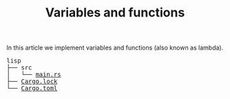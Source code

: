 #+TITLE: Variables and functions

In this article we implement variables and functions (also known as lambda).

#+BEGIN_EXPORT html
<pre>
lisp
├── src
│   └── <a href="./lisp/src/main.rs">main.rs</a>
├── <a href="./lisp/Cargo.lock">Cargo.lock</a>
└── <a href="./lisp/Cargo.toml">Cargo.toml</a>
</pre>
#+END_EXPORT
